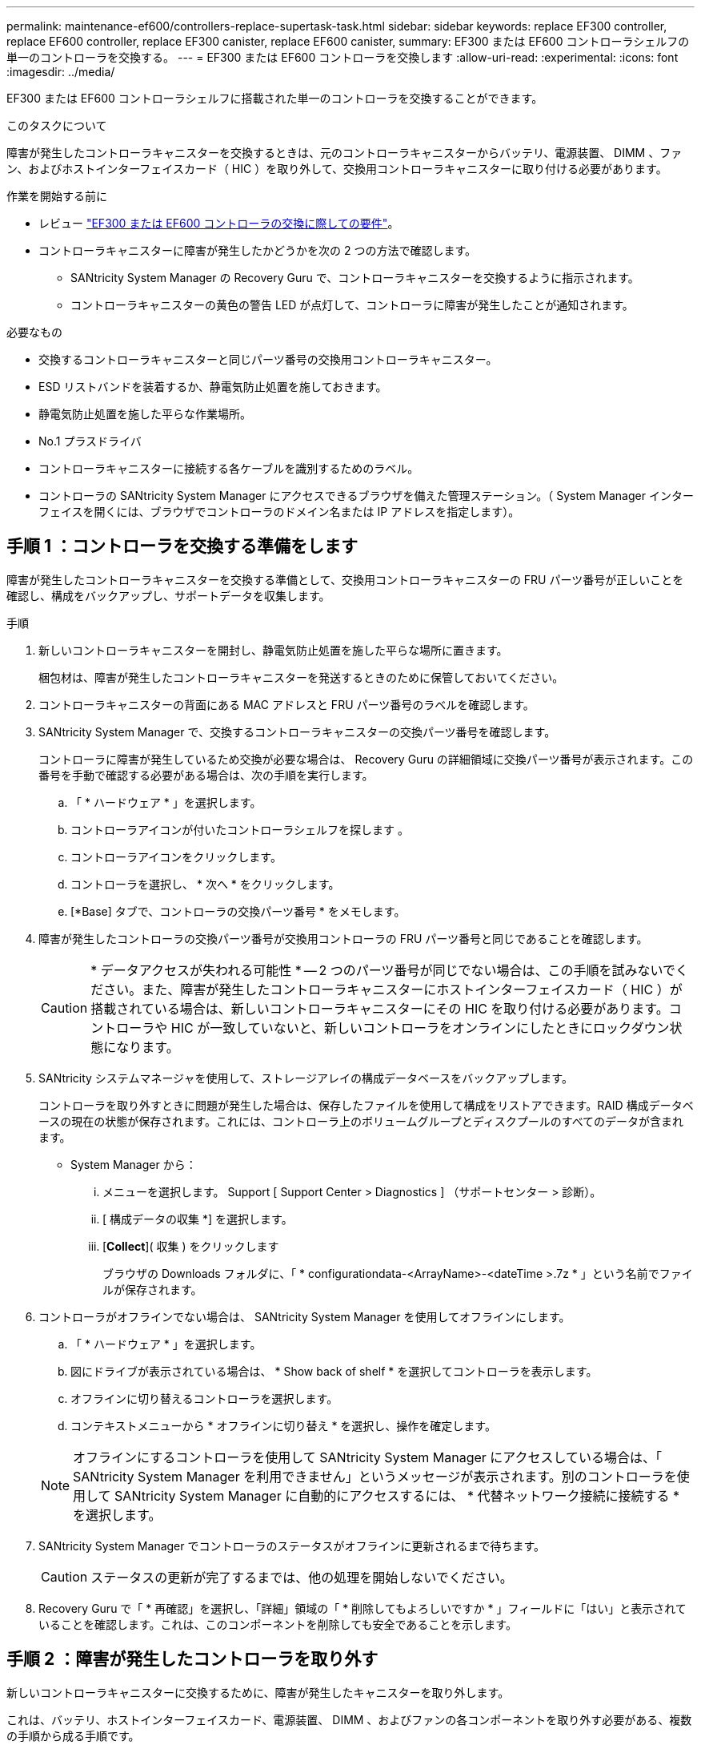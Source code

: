 ---
permalink: maintenance-ef600/controllers-replace-supertask-task.html 
sidebar: sidebar 
keywords: replace EF300 controller, replace EF600 controller, replace EF300 canister, replace EF600 canister, 
summary: EF300 または EF600 コントローラシェルフの単一のコントローラを交換する。 
---
= EF300 または EF600 コントローラを交換します
:allow-uri-read: 
:experimental: 
:icons: font
:imagesdir: ../media/


[role="lead"]
EF300 または EF600 コントローラシェルフに搭載された単一のコントローラを交換することができます。

.このタスクについて
障害が発生したコントローラキャニスターを交換するときは、元のコントローラキャニスターからバッテリ、電源装置、 DIMM 、ファン、およびホストインターフェイスカード（ HIC ）を取り外して、交換用コントローラキャニスターに取り付ける必要があります。

.作業を開始する前に
* レビュー link:controllers-overview-supertask-concept.html["EF300 または EF600 コントローラの交換に際しての要件"]。
* コントローラキャニスターに障害が発生したかどうかを次の 2 つの方法で確認します。
+
** SANtricity System Manager の Recovery Guru で、コントローラキャニスターを交換するように指示されます。
** コントローラキャニスターの黄色の警告 LED が点灯して、コントローラに障害が発生したことが通知されます。




.必要なもの
* 交換するコントローラキャニスターと同じパーツ番号の交換用コントローラキャニスター。
* ESD リストバンドを装着するか、静電気防止処置を施しておきます。
* 静電気防止処置を施した平らな作業場所。
* No.1 プラスドライバ
* コントローラキャニスターに接続する各ケーブルを識別するためのラベル。
* コントローラの SANtricity System Manager にアクセスできるブラウザを備えた管理ステーション。（ System Manager インターフェイスを開くには、ブラウザでコントローラのドメイン名または IP アドレスを指定します）。




== 手順 1 ：コントローラを交換する準備をします

障害が発生したコントローラキャニスターを交換する準備として、交換用コントローラキャニスターの FRU パーツ番号が正しいことを確認し、構成をバックアップし、サポートデータを収集します。

.手順
. 新しいコントローラキャニスターを開封し、静電気防止処置を施した平らな場所に置きます。
+
梱包材は、障害が発生したコントローラキャニスターを発送するときのために保管しておいてください。

. コントローラキャニスターの背面にある MAC アドレスと FRU パーツ番号のラベルを確認します。
. SANtricity System Manager で、交換するコントローラキャニスターの交換パーツ番号を確認します。
+
コントローラに障害が発生しているため交換が必要な場合は、 Recovery Guru の詳細領域に交換パーツ番号が表示されます。この番号を手動で確認する必要がある場合は、次の手順を実行します。

+
.. 「 * ハードウェア * 」を選択します。
.. コントローラアイコンが付いたコントローラシェルフを探します image:../media/sam1130_ss_hardware_controller_icon_maint-ef600.gif[""]。
.. コントローラアイコンをクリックします。
.. コントローラを選択し、 * 次へ * をクリックします。
.. [*Base] タブで、コントローラの交換パーツ番号 * をメモします。


. 障害が発生したコントローラの交換パーツ番号が交換用コントローラの FRU パーツ番号と同じであることを確認します。
+

CAUTION: * データアクセスが失われる可能性 * -- 2 つのパーツ番号が同じでない場合は、この手順を試みないでください。また、障害が発生したコントローラキャニスターにホストインターフェイスカード（ HIC ）が搭載されている場合は、新しいコントローラキャニスターにその HIC を取り付ける必要があります。コントローラや HIC が一致していないと、新しいコントローラをオンラインにしたときにロックダウン状態になります。

. SANtricity システムマネージャを使用して、ストレージアレイの構成データベースをバックアップします。
+
コントローラを取り外すときに問題が発生した場合は、保存したファイルを使用して構成をリストアできます。RAID 構成データベースの現在の状態が保存されます。これには、コントローラ上のボリュームグループとディスクプールのすべてのデータが含まれます。

+
** System Manager から：
+
... メニューを選択します。 Support [ Support Center > Diagnostics ] （サポートセンター > 診断）。
... [ 構成データの収集 *] を選択します。
... [*Collect*]( 収集 ) をクリックします
+
ブラウザの Downloads フォルダに、「 * configurationdata-<ArrayName>-<dateTime >.7z * 」という名前でファイルが保存されます。





. コントローラがオフラインでない場合は、 SANtricity System Manager を使用してオフラインにします。
+
.. 「 * ハードウェア * 」を選択します。
.. 図にドライブが表示されている場合は、 * Show back of shelf * を選択してコントローラを表示します。
.. オフラインに切り替えるコントローラを選択します。
.. コンテキストメニューから * オフラインに切り替え * を選択し、操作を確定します。


+

NOTE: オフラインにするコントローラを使用して SANtricity System Manager にアクセスしている場合は、「 SANtricity System Manager を利用できません」というメッセージが表示されます。別のコントローラを使用して SANtricity System Manager に自動的にアクセスするには、 * 代替ネットワーク接続に接続する * を選択します。

. SANtricity System Manager でコントローラのステータスがオフラインに更新されるまで待ちます。
+

CAUTION: ステータスの更新が完了するまでは、他の処理を開始しないでください。

. Recovery Guru で「 * 再確認」を選択し、「詳細」領域の「 * 削除してもよろしいですか * 」フィールドに「はい」と表示されていることを確認します。これは、このコンポーネントを削除しても安全であることを示します。




== 手順 2 ：障害が発生したコントローラを取り外す

新しいコントローラキャニスターに交換するために、障害が発生したキャニスターを取り外します。

これは、バッテリ、ホストインターフェイスカード、電源装置、 DIMM 、およびファンの各コンポーネントを取り外す必要がある、複数の手順から成る手順です。



=== 手順 2a ：コントローラキャニスターを取り外す

新しいコントローラキャニスターに交換できるように、障害が発生したコントローラキャニスターを取り外します。

.手順
. ESD リストバンドを装着するか、静電気防止処置を施します。
. コントローラキャニスターに接続された各ケーブルにラベルを付けます。
. コントローラキャニスターからすべてのケーブルを外します。
+

CAUTION: パフォーマンスの低下を防ぐために、ケーブルをねじったり、折り曲げたり、はさんだり、踏みつけたりしないでください。

. コントローラキャニスターの HIC で SFP+ トランシーバを使用している場合は、 SFP を取り外します。
+
障害が発生したコントローラキャニスターから HIC を取り外す必要があるため、 HIC ポートから SFP をすべて取り外す必要があります。それらの SFP は、ケーブルを再接続するときに新しいコントローラキャニスターに移すことができます。

. コントローラの背面にあるキャッシュアクティブ LED が消灯していることを確認します。
. コントローラの両側にあるハンドルをつかみ、シェルフから外れるまで引き出します。
+
image::../media/remove_controller_5.png[コントローラ 5 を取り外します]

. 両手でハンドルをつかみ、コントローラキャニスターをスライドしてシェルフから引き出します。コントローラの前面がエンクロージャの外に出たら、両手で完全に引き出します。
+

CAUTION: コントローラキャニスターは重いので、必ず両手で支えながら作業してください。

+
image::../media/remove_controller_6.png[コントローラ 6 を取り外します]

. コントローラキャニスターを静電気防止処置を施した平らな場所に置きます。




=== 手順 2b ：バッテリを取り外します

新しいコントローラキャニスターに取り付けられるように、障害が発生したコントローラキャニスターからバッテリを取り外します。

.手順
. 1 本の取り付けネジを外し、ふたを持ち上げてコントローラキャニスターのカバーを取り外します。
. コントローラの側面にある「 Press 」タブを探します。
. このツメを押しながらバッテリケースをつかんで、バッテリのラッチを外します。
+
image::../media/batt_3.png[BATT 3]

. バッテリ配線を収容しているコネクタをそっとつかみます。バッテリーを引き上げてボードから取り外します。image:../media/batt_2.png[""]
. バッテリをコントローラから取り出し、静電気防止処置を施した平らな場所に置きます。image:../media/batt_4.png[""]




=== 手順 2c ： HIC を取り外します

コントローラキャニスターに HIC が搭載されている場合は、元のコントローラキャニスターから HIC を取り外す必要があります。それ以外の場合は、この手順を省略できます。

.手順
. コントローラキャニスターに HIC カバーを固定している 2 本のネジをプラスドライバで外します。
+
image::../media/hic_2.png[HIC 2]

+

NOTE: 上の図は例です。 HIC の外観は異なる場合があります。

. HIC カバーを取り外します。
. コントローラカードに HIC を固定している 1 本の取り付けネジを手またはプラスドライバで緩めます。
+
image::../media/hic_3.png[HIC 3.]

+

NOTE: HIC の上面にはネジ穴が 3 つありますが、そのうちの 1 つだけで固定されています。

. HIC をコントローラから持ち上げて取り出し、コントローラカードから慎重に外します。
+

CAUTION: HIC の底面やコントローラカードの表面のコンポーネントをこすったりぶつけたりしないように注意してください。

+
image::../media/hic_4.png[HIC 4.]

. HIC を静電気防止処置を施した平らな場所に置きます。




=== 手順 2D ：電源装置を取り外す

新しいコントローラに取り付けられるように、電源装置を取り外します。

.手順
. 電源ケーブルを外します。
+
.. 電源コード固定クリップを開き、電源装置から電源コードを抜きます。
.. 電源から電源コードを抜きます。


. 電源装置の右側にあるタブを電源装置の方に押します。
+
image::../media/psup_2.png[psup2]

. 電源装置の前面にあるハンドルを確認します。
. ハンドルをつかみ、電源装置をスライドしてシステムから引き出します。
+
image::../media/psup_3.png[psup3.]

+

CAUTION: 電源装置を取り外すときは、重量があるので必ず両手で支えながら作業してください。





=== 手順 2e ： DIMM を取り外す

新しいコントローラに取り付けられるように、 DIMM を取り外します。

.手順
. コントローラで DIMM の場所を確認します。
. 交換用 DIMM を正しい向きで挿入できるように、ソケット内の DIMM の向きをメモします。
+

NOTE: DIMM の下部にある切り欠きを使用して DIMM の位置を合わせます。

. DIMM の両側にある 2 つのツメをゆっくり押し開いて DIMM をスロットから外し、スライドしてスロットから取り出します。
+

NOTE: DIMM 回路基板のコンポーネントに力が加わらないように、 DIMM の両端を慎重に持ちます。

+
image::../media/dimm_2.png[DIMM 2.]

+
image::../media/dimim_3.png[ディム 3]





=== 手順 2f ：ファンを取り外します

新しいコントローラに取り付けられるように、ファンを取り外します。

.手順
. ファンをコントローラからそっと持ち上げます。
+
image::../media/fan_2.png[ファン 2.]

. 同じ手順でファンをすべて取り外します。




== 手順 3 ：新しいコントローラを取り付ける

障害が発生したコントローラキャニスターの代わりに、新しいコントローラキャニスターを取り付けます。

これは複数の手順に対応した手順で、元のコントローラから次のコンポーネントを取り付ける必要があります：バッテリ、ホストインターフェイスカード、電源装置、 DIMM 、およびファン。



=== 手順 3a ：バッテリを取り付ける

交換用コントローラキャニスターにバッテリを取り付けます。

.手順
. 次のものが揃っていることを確認します。
+
** 元のコントローラキャニスターから取り外したバッテリ、または注文した新しいバッテリ。
** 交換用コントローラキャニスター。


. コントローラの側面にある金属製ラッチにバッテリケースを合わせ、バッテリをコントローラに挿入します。
+
image::../media/batt_5.png[BATT 5]

+
カチッと所定の位置に収まるまでバッテリを押し込みます。

. バッテリーコネクタをボードに再接続します。




=== 手順 3b ： HIC を取り付ける

元のコントローラキャニスターから HIC を取り外した場合、その HIC を新しいコントローラキャニスターに取り付ける必要があります。それ以外の場合は、この手順を省略できます。

.手順
. 交換用コントローラキャニスターにブランクカバーを固定している 2 本のネジを No.1 プラスドライバを使用して外し、カバーを取り外します。
. HIC の 1 本の取り付けネジをコントローラの対応する穴に合わせ、 HIC の底面のコネクタをコントローラカードの HIC インターフェイスコネクタに合わせます。
+
HIC の底面やコントローラカードの表面のコンポーネントをこすったりぶつけたりしないように注意してください。

+
image::../media/hic_7.png[HIC 7.]

+

NOTE: 上の図は一例です。 HIC の外観は異なる場合があります。

. HIC を所定の位置に慎重に置き、 HIC をそっと押して HIC コネクタを固定します。
+

CAUTION: * 機器の破損の可能性 * -- HIC と取り付けネジの間にあるコントローラ LED の金色のリボンコネクタをはさまないように十分に注意してください。

. HIC の取り付けネジを手で締めます。
+
ネジを締め付けすぎる可能性があるため、ドライバは使用しないでください。

+
image::../media/hic_3.png[HIC 3.]

+

NOTE: 上の図は一例です。 HIC の外観は異なる場合があります。

. 元のコントローラキャニスターから取り外した HIC カバーを新しいコントローラキャニスターに取り付け、 No.1 プラスドライバを使用して 2 本のネジで固定します。




=== 手順 3c ：電源装置を取り付ける

交換用コントローラキャニスターに電源装置を取り付けます。

.手順
. 両手で支えながら電源装置の端をシステムシャーシの開口部に合わせ、カムハンドルを使用して電源装置をシャーシにそっと押し込みます。
+
電源装置にはキーが付いており、一方向のみ取り付けることができます。

+

CAUTION: 電源装置をスライドしてシステムに挿入する際に力を入れすぎないように注意してください。コネクタが破損することがあります。

+
image::../media/psup_4.png[psup4.]





=== 手順 3D ： DIMM を取り付けます

新しいコントローラキャニスターに DIMM を取り付けます。

.手順
. DIMM の両端を持ち、スロットに合わせます。
+
DIMM のピンの間にある切り欠きを、ソケットの突起と揃える必要があります。

. DIMM をスロットに対して垂直に挿入します。
+
image::../media/dimm_4.png[DIMM 4.]

+
DIMM のスロットへの挿入にはある程度の力が必要です。簡単に挿入できない場合は、 DIMM をスロットに正しく合わせてから再度挿入してください。

+

NOTE: DIMM がスロットにまっすぐ差し込まれていることを目で確認してください。

. DIMM の両端のノッチにラッチがかかるまで、 DIMM の上部を慎重にしっかり押し込みます。
+

NOTE: DIMM がしっかりと装着されます。場合によっては、片側ずつそっと押して、それぞれのタブで個別に固定する必要があります。

+
image::../media/dimm_5.png[DIMM 5.]





=== 手順 3e ：ファンを取り付けます

交換用コントローラキャニスターにファンを取り付けます。

.手順
. ファンをスライドして交換用コントローラに最後まで押し込みます。
+
image::../media/fan_3.png[ファン 3.]

+
image::../media/fan_3_a.png[ファン 3 A]

. 同じ手順でファンをすべて取り付けます。




=== 手順 3F ：新しいコントローラキャニスターを取り付ける

最後に、新しいコントローラキャニスターをコントローラシェルフに取り付けます。

.手順
. コントローラキャニスターのカバーを下げ、取り付けネジを固定します。
. コントローラのハンドルをつかみながら、コントローラキャニスターをそっとスライドさせてコントローラシェルフの奥まで押し込みます。
+

NOTE: コントローラがシェルフに正しく取り付けられると、カチッという音がします。

+
image::../media/remove_controller_7.png[コントローラ 7 を取り外します]

. 元のコントローラに SFP が取り付けられていた場合は、元のコントローラから取り外した SFP を新しいコントローラのホストポートに取り付け、すべてのケーブルを再接続します。
+
ホストプロトコルを複数使用している場合は、 SFP を取り付けるホストポートを間違えないように注意してください。

. 元のコントローラの IP アドレスが DHCP を使用して取得したアドレスである場合は、交換用コントローラの背面のラベルに記載された MAC アドレスを確認します。取り外したコントローラの DNS / ネットワークおよび IP アドレスを交換用コントローラの MAC アドレスと関連付けるよう、ネットワーク管理者に依頼します。
+

NOTE: 元のコントローラの IP アドレスが DHCP を使用して取得したアドレスでなければ、取り外したコントローラの IP アドレスが新しいコントローラで使用されます。





== 手順 4 ：コントローラの交換後の処理

コントローラをオンラインにし、サポートデータを収集し、運用を再開します。

.手順
. コントローラをオンラインにします。
+
.. System Manager で、ハードウェアページに移動します。
.. 「 * コントローラの背面を表示 * 」を選択します。
.. 交換したコントローラを選択します。
.. ドロップダウンリストから「オンラインにする」 * を選択します。


. コントローラのブート時に、コントローラの LED を確認します。
+
もう一方のコントローラとの通信が再確立されると次のような状態

+
** 黄色の警告 LED が点灯した状態になります。
** ホストリンク LED は、ホストインターフェイスに応じて、点灯、点滅、消灯のいずれかになります。


. コントローラがオンラインに戻ったら、ステータスが「最適」になっていることを確認し、コントローラシェルフの警告 LED を確認します。
+
ステータスが「最適」でない場合やいずれかの警告 LED が点灯している場合は、すべてのケーブルが正しく装着され、コントローラキャニスターが正しく取り付けられていることを確認します。必要に応じて、コントローラキャニスターを取り外して再度取り付けます。

+

NOTE: 問題が解決しない場合は、テクニカルサポートにお問い合わせください。

. [ メニュー ] 、 [ サポート ] 、 [ アップグレードセンター ] の順にクリックして、最新バージョンの SANtricity OS がインストールされていることを確認します。
+
必要に応じて、最新バージョンをインストールします。

. すべてのボリュームが優先所有者に戻っていることを確認します。
+
.. 選択メニュー： Storage [Volumes][ * すべてのボリューム * ] ページで、ボリュームが優先所有者に配布されていることを確認します。メニューを選択します。 [More （その他） ] [Change ownership （所有権の変更） ] （ボリューム所有者を表示
.. すべてのボリュームが優先所有者に所有されている場合は、手順 6 に進みます。
.. いずれのボリュームも戻っていない場合は、手動でボリュームを戻す必要があります。メニューに移動します。 More [redistribution volumes （ボリュームの再配置） ] 。
.. 自動配信または手動配信のあとに一部のボリュームだけが優先所有者に戻った場合は、 Recovery Guru でホスト接続の問題を確認する必要があります。
.. Recovery Guru がない場合、または Recovery Guru の手順に従ってもボリュームが優先所有者に戻らない場合は、サポートに問い合わせてください。


. SANtricity システムマネージャを使用してストレージアレイのサポートデータを収集します。
+
.. メニューを選択します。 Support [ Support Center > Diagnostics ] （サポートセンター > 診断）。
.. 「サポートデータの収集」を選択します。
.. [*Collect*]( 収集 ) をクリックします
+
ブラウザの Downloads フォルダに、「 * support-data.7z * 」という名前でファイルが保存されます。





.次の手順
これでコントローラの交換は完了です。通常の運用を再開することができます。
